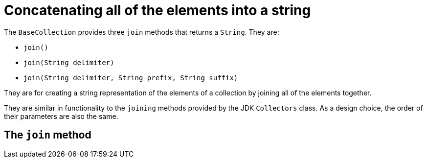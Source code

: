 = Concatenating all of the elements into a string

The `BaseCollection` provides three `join` methods that returns a `String`.
They are:

- `join()`
- `join(String delimiter)`
- `join(String delimiter, String prefix, String suffix)`

They are for creating a string representation of the elements of a collection by joining all of the elements together.

They are similar in functionality to the `joining` methods provided by the JDK `Collectors` class.
As a design choice, the order of their parameters are also the same.

== The `join` method